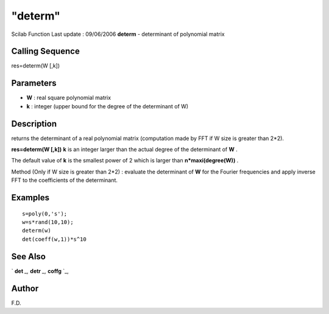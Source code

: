 ====
"determ"
====

Scilab Function Last update : 09/06/2006
**determ** - determinant of polynomial matrix



Calling Sequence
~~~~~~~~~~~~~~~~

res=determ(W [,k])




Parameters
~~~~~~~~~~


+ **W** : real square polynomial matrix
+ **k** : integer (upper bound for the degree of the determinant of W)




Description
~~~~~~~~~~~

returns the determinant of a real polynomial matrix (computation made
by FFT if W size is greater than 2*2).

**res=determ(W [,k])** **k** is an integer larger than the actual
degree of the determinant of **W** .

The default value of **k** is the smallest power of 2 which is larger
than **n*maxi(degree(W))** .

Method (Only if W size is greater than 2*2) : evaluate the determinant
of **W** for the Fourier frequencies and apply inverse FFT to the
coefficients of the determinant.



Examples
~~~~~~~~


::

    
    
    s=poly(0,'s');
    w=s*rand(10,10);
    determ(w)
    det(coeff(w,1))*s^10
     
      




See Also
~~~~~~~~

` **det** `_,` **detr** `_,` **coffg** `_,



Author
~~~~~~

F.D.

.. _
      : ://./polynomials/detr.htm
.. _
      : ://./polynomials/../linear/det.htm
.. _
      : ://./polynomials/coffg.htm


